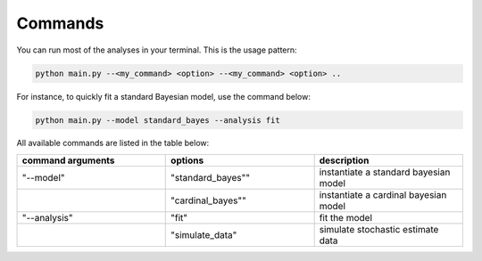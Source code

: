 Commands
--------

You can run most of the analyses in your terminal. This is the usage pattern:

.. code-block:: console

   python main.py --<my_command> <option> --<my_command> <option> ..

For instance, to quickly fit a standard Bayesian model, use the command below:

.. code-block:: console

   python main.py --model standard_bayes --analysis fit

All available commands are listed in the table below:

.. list-table::
   :widths: 25 25 25
   :header-rows: 1

   * - command arguments
     - options
     - description
   * - "--model"
     - "standard_bayes""
     - instantiate a standard bayesian model
   * - 
     - "cardinal_bayes""
     - instantiate a cardinal bayesian model
   * - "--analysis"
     - "fit"
     - fit the model
   * - 
     - "simulate_data"
     - simulate stochastic estimate data
